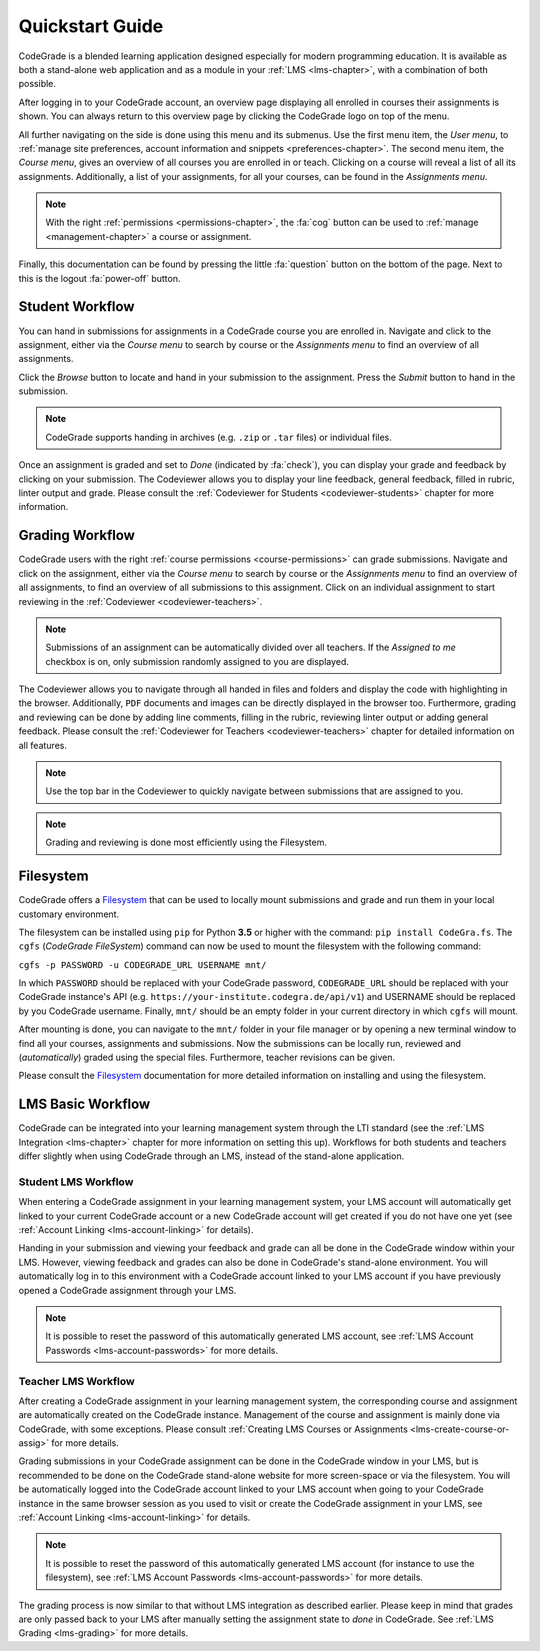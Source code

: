 Quickstart Guide
=================
CodeGrade is a blended learning application designed especially for modern
programming education. It is available as both a stand-alone web application and
as a module in your :ref:`LMS <lms-chapter>`, with a combination of both
possible.

After logging in to your CodeGrade account, an overview page displaying all
enrolled in courses their assignments is shown. You can always return to this
overview page by clicking the CodeGrade logo on top of the menu.

All further navigating on the side is done using this menu and its submenus. Use
the first menu item, the *User menu*, to :ref:`manage site preferences, account
information and snippets <preferences-chapter>`. The second menu item, the
*Course menu*, gives an overview of all courses you are enrolled in or teach.
Clicking on a course will reveal a list of all its assignments. Additionally, a
list of your assignments, for all your courses, can be found in the *Assignments
menu*.

.. note::

    With the right :ref:`permissions <permissions-chapter>`, the :fa:`cog`
    button can be used to :ref:`manage <management-chapter>` a course or
    assignment.

Finally, this documentation can be found by pressing the little :fa:`question`
button on the bottom of the page. Next to this is the logout :fa:`power-off`
button.

Student Workflow
-----------------
You can hand in submissions for assignments in a CodeGrade course you are
enrolled in. Navigate and click to the assignment, either via the *Course menu*
to search by course or the *Assignments menu* to find an overview of all
assignments.

Click the *Browse* button to locate and hand in your submission to the
assignment. Press the *Submit* button to hand in the submission.

.. note:: CodeGrade supports handing in archives (e.g. ``.zip`` or ``.tar`` files) or individual files.

Once an assignment is graded and set to *Done* (indicated by :fa:`check`), you
can display your grade and feedback by clicking on your submission. The
Codeviewer allows you to display your line feedback, general feedback, filled in
rubric, linter output and grade. Please consult the :ref:`Codeviewer for
Students <codeviewer-students>` chapter for more information.

Grading Workflow
-----------------
CodeGrade users with the right :ref:`course permissions <course-permissions>`
can grade submissions. Navigate and click on the assignment, either via the
*Course menu* to search by course or the *Assignments menu* to find an overview
of all assignments, to find an overview of all submissions to this
assignment. Click on an individual assignment to start reviewing in the
:ref:`Codeviewer <codeviewer-teachers>`.

.. note::

    Submissions of an assignment can be automatically divided over all
    teachers. If the *Assigned to me* checkbox is on, only submission randomly
    assigned to you are displayed.

The Codeviewer allows you to navigate through all handed in files and folders
and display the code with highlighting in the browser. Additionally, ``PDF``
documents and images can be directly displayed in the browser too. Furthermore,
grading and reviewing can be done by adding line comments, filling in the
rubric, reviewing linter output or adding general feedback. Please consult the
:ref:`Codeviewer for Teachers <codeviewer-teachers>` chapter for detailed
information on all features.

.. note:: Use the top bar in the Codeviewer to quickly navigate between submissions that are assigned to you.

.. note:: Grading and reviewing is done most efficiently using the Filesystem.

Filesystem
-----------
CodeGrade offers a `Filesystem <https://fs-docs.codegra.de>`__ that can be used to locally
mount submissions and grade and run them in your local customary environment.

The filesystem can be installed using ``pip`` for Python **3.5** or higher with
the command: ``pip install CodeGra.fs``. The ``cgfs`` (*CodeGrade FileSystem*)
command can now be used to mount the filesystem with the following command:

``cgfs -p PASSWORD -u CODEGRADE_URL USERNAME mnt/``

In which ``PASSWORD`` should be replaced with your CodeGrade password,
``CODEGRADE_URL`` should be replaced with your CodeGrade instance's API (e.g.
``https://your-institute.codegra.de/api/v1``) and USERNAME should be replaced
by you CodeGrade username. Finally, ``mnt/`` should be an empty folder in your
current directory in which ``cgfs`` will mount.

After mounting is done, you can navigate to the ``mnt/`` folder in your file
manager or by opening a new terminal window to find all your courses,
assignments and submissions. Now the submissions can be locally run, reviewed
and (*automatically*) graded using the special files. Furthermore, teacher
revisions can be given.

Please consult the `Filesystem <https://fs-docs.codegra.de>`__ documentation for
more detailed information on installing and using the filesystem.

LMS Basic Workflow
-------------------------------
CodeGrade can be integrated into your learning management system through the LTI
standard (see the :ref:`LMS Integration <lms-chapter>` chapter for more
information on setting this up). Workflows for both students and teachers differ
slightly when using CodeGrade through an LMS, instead of the stand-alone
application.

Student LMS Workflow
~~~~~~~~~~~~~~~~~~~~~~
When entering a CodeGrade assignment in your learning management system, your
LMS account will automatically get linked to your current CodeGrade account or a
new CodeGrade account will get created if you do not have one yet (see
:ref:`Account Linking <lms-account-linking>` for details).

Handing in your submission and viewing your feedback and grade can all be done
in the CodeGrade window within your LMS. However, viewing feedback and grades
can also be done in CodeGrade's stand-alone environment. You will automatically
log in to this environment with a CodeGrade account linked to your LMS account
if you have previously opened a CodeGrade assignment through your LMS.

.. note::

    It is possible to reset the password of this automatically generated LMS
    account, see :ref:`LMS Account Passwords <lms-account-passwords>` for more
    details.

Teacher LMS Workflow
~~~~~~~~~~~~~~~~~~~~~
After creating a CodeGrade assignment in your learning management system, the
corresponding course and assignment are automatically created on the CodeGrade
instance. Management of the course and assignment is mainly done via CodeGrade,
with some exceptions. Please consult :ref:`Creating LMS Courses or Assignments
<lms-create-course-or-assig>` for more details.

Grading submissions in your CodeGrade assignment can be done in the CodeGrade
window in your LMS, but is recommended to be done on the CodeGrade stand-alone
website for more screen-space or via the filesystem. You will be automatically
logged into the CodeGrade account linked to your LMS account when going to your
CodeGrade instance in the same browser session as you used to visit or create
the CodeGrade assignment in your LMS, see :ref:`Account Linking
<lms-account-linking>` for details.

.. note::

    It is possible to reset the password of this automatically generated LMS
    account (for instance to use the filesystem), see :ref:`LMS Account
    Passwords <lms-account-passwords>` for more details.

The grading process is now similar to that without LMS integration as described
earlier. Please keep in mind that grades are only passed back to your LMS after
manually setting the assignment state to *done* in CodeGrade. See :ref:`LMS
Grading <lms-grading>` for more details.
